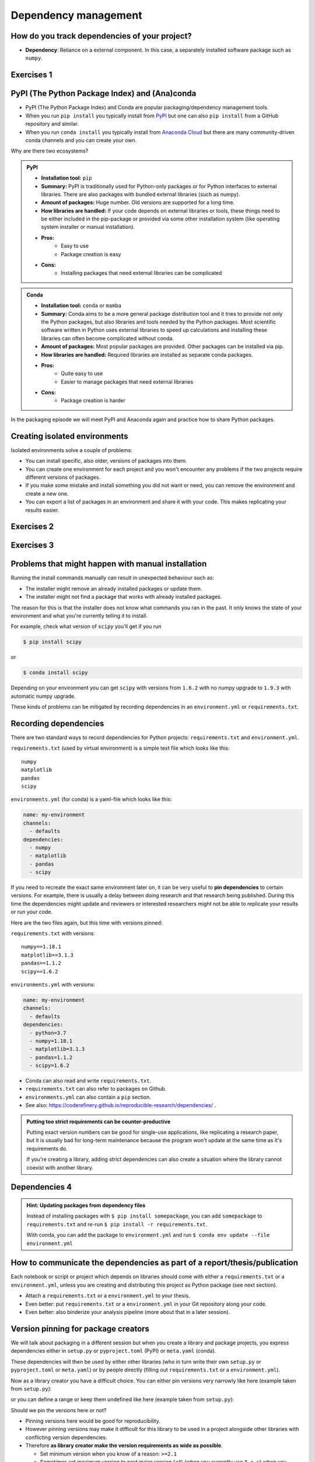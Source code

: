 .. _dependency_management:

Dependency management
=====================

.. questions::

   - Do you expect your code to work in one year?  Five?  What if it
     uses ``numpy`` or ``tensorflow`` or ``random-github-package`` ?
   - How can my collaborators get the same results as me? What about
     future me?
   - How can my collaborators easily install my codes with all the necessary dependencies?
   - How can I make it easy for my colleagues to reproduce my results?
   - How can I work on two (or more) projects with different and conflicting dependencies?

.. objectives::

   - Learn how to record dependencies
   - Be able to communicate the dependencies as part of a report/thesis/publication
   - Learn how to use isolated environments for different projects
   - Simplify the use and reuse of scripts and projects


How do you track dependencies of your project?
----------------------------------------------

* **Dependency**: Reliance on a external component.  In this case, a
  separately installed software package such as ``numpy``.



Exercises 1
-----------

.. challenge:: Dependencies-1 (15 min)

  Please discuss **in breakout rooms** and answer via **collaborative document** the
  following questions:

  - How do you install Python packages (libraries) that you use in your work?
    From PyPI using pip? From other places using pip? Using conda?
  - How do you track/record the dependencies? Do you write them into a file or README? Into
    ``requirements.txt`` or ``environment.yml``?
  - If you track dependencies in a file, why do you do this?
  - Have you ever experienced that a project needed a different version of a Python
    library than the one on your computer? If yes, how did you solve it?


.. _pypi:

PyPI (The Python Package Index) and (Ana)conda
----------------------------------------------

- PyPI (The Python Package Index) and Conda are popular packaging/dependency
  management tools.

- When you run ``pip install`` you typically install from `PyPI
  <https://pypi.org/>`__ but one can also ``pip install`` from a GitHub
  repository and similar.

- When you run ``conda install`` you typically install from `Anaconda Cloud
  <https://anaconda.org/>`__ but there are many community-driven conda channels
  and you can create your own.


Why are there two ecosystems?


.. admonition:: PyPI

   - **Installation tool:** ``pip``
   - **Summary:** PyPI is traditionally used for Python-only packages or
     for Python interfaces to external libraries. There are also packages
     with bundled external libraries (such as numpy).
   - **Amount of packages:** Huge number. Old versions are supported for
     a long time.
   - **How libraries are handled:** If your code depends on external
     libraries or tools, these things need to be either included in the
     pip-package or provided via some other installation system (like
     operating system installer or manual installation).
   - **Pros:**
       - Easy to use
       - Package creation is easy
   - **Cons:**
       - Installing packages that need external libraries can be complicated

.. admonition:: Conda

   - **Installation tool:** ``conda`` or ``mamba``
   - **Summary:** Conda aims to be a more general package distribution tool
     and it tries to provide not only the Python packages, but also libraries
     and tools needed by the Python packages. Most scientific software written
     in Python uses external libraries to speed up calculations and installing
     these libraries can often become complicated without conda.
   - **Amount of packages:** Most popular packages are provided. Other packages
     can be installed via pip.
   - **How libraries are handled:** Required libraries are installed as separate
     conda packages.
   - **Pros:**
       - Quite easy to use
       - Easier to manage packages that need external libraries
   - **Cons:**
       - Package creation is harder

.. solution:: Anaconda vs. miniconda vs. conda vs. mamba vs. Anaconda Cloud vs. conda-forge

  - `Anaconda <https://www.anaconda.com/>`__ - a distribution of conda packages
    made by Anaconda Inc.. It is free for academic and non-commercial use.
  - `Miniconda <https://conda.io/miniconda.html>`__ - a minimal installer for conda.
  - `conda <https://conda.io/>`__ - a package and environment management system
    used by Anaconda. It is an open source project maintained by Anaconda Inc..
  - `mamba <https://mamba.readthedocs.io/en/latest/index.html>`__ - a drop in
    replacement for conda that does installations faster.
  - `Anaconda Cloud <https://anaconda.org/>`__ - a package cloud maintained by
    Anaconda Inc. It is a free repository that houses conda package channels.
  - `Conda-forge <https://conda-forge.org/>`__ - the largest open source
    community channel.

In the packaging episode we will meet PyPI and Anaconda again and practice how
to share Python packages.


Creating isolated environments
------------------------------

Isolated environments solve a couple of problems:

- You can install specific, also older, versions of packages into them.

- You can create one environment for each project and you won't encounter any
  problems if the two projects require different versions of packages.

- If you make some mistake and install something you did not want or need, you
  can remove the environment and create a new one.

- You can export a list of packages in an environment and share it with your
  code. This makes replicating your results easier.


Exercises 2
-----------

.. challenge:: Dependencies-2 (15 min)

   .. highlight:: console

  Chloe just joined your team and will be working on her Master Thesis. She is
  quite familiar with Python, still finishing some Python assignments (due in a
  few weeks) and you give her a Python code for analyzing and plotting your
  favorite data. The thing is that your Python code has been developed by
  another Master Student (from last year) and requires a older version of
  Numpy (1.18.1) and Matplotlib (3.1.3) (otherwise the code fails). The code
  could probably work with a recent version of Python but has been validated with
  Python 3.7 only. Having no idea what the code does, she decides that the best
  approach is to **create an isolated environment** with the same dependencies
  that were used previously. This will give her a baseline for future upgrade and
  developments.

  For this first exercise, we will be using conda for creating an isolated environment.

  1. Create a conda environment::

     $ conda create --name python37-env python=3.7 numpy=1.18.1 matplotlib=3.1.3

  Conda environments can also be managed (create, update, delete) from the
  **anaconda-navigator**. Check out the corresponding documentation `here
  <https://docs.anaconda.com/navigator/getting-started/#navigator-managing-environments>`_.

  2. Activate the environment::

     $ conda activate python37-env

     .. callout:: conda activate versus source activate

        If you do not have a recent version of Anaconda or anaconda has not been
        setup properly, you may encounter an error. With older version of anaconda,
        you can try::

          $ source activate python37-env

  3. Open a Python console and check that you have effectively the right version for each package::

      import numpy
      import matplotlib

      print('Numpy version: ', numpy.__version__)
      print('Matplotlib version: ', matplotlib.__version__)

     Or use the one-liner if you have access to a terminal like bash

      python -c 'import numpy; print(numpy.__version__)'
      python -c 'import matplotlib;print(matplotlib.__version__)'

  4. Deactivate the environment::

     $ conda deactivate

  5. Check Numpy and Matplotlib versions in the default environment to make
     sure they are different from **python37-env**.

  There is no need to specify the conda environment when using deactivate. It
  deactivates the current environment.

  .. callout:: Remark

    - Sometimes the package version you would need does not seem to be
      available. You may have to select another `conda channel
      <https://docs.conda.io/projects/conda/en/latest/user-guide/concepts/channels.html>`_
      for instance `conda-forge <https://conda-forge.org/>`_. Channels can then
      be indicated when installing a package::

      $ conda install -c conda-forge matplotlib=3.1.3

    - We will see below that rather than specifying the list of dependencies as
      argument of ``conda create``, it is recommended to record dependencies in
      a file.



Exercises 3
-----------

.. challenge:: Dependencies-3 (15 min, optional)

  This is the same exercise as before but we use virtualenv rather than conda.


  1. Create a venv::

     $ python3 -m venv scicomp

     Here ``scicomp`` is the name of the virtual environment. It creates a new
     folder called ``scicomp``.

  2. Activate it. To activate your newly created virtual environment locate the
     script called ``activate`` and execute it.

     - **Linux/Mac-OSX**: look at ``bin`` folder in the ``scicomp`` folder::

       $ source scicomp/bin/activate

     - **Windows**: most likely you can find it in the ``Scripts`` folder.

  3. Install Numpy 1.18.1 and Matplotlib 3.1.3 into the virtual environment::

     $ pip install numpy==1.18.1
     $ pip install matplotlib==3.1.3

  4. Deactivate it::

     $ deactivate

Problems that might happen with manual installation
---------------------------------------------------

Running the install commands manually can result in unexpected behaviour
such as:

- The installer might remove an already installed packages or update them.
- The installer might not find a package that works with already installed packages.

The reason for this is that the installer does not know what commands
you ran in the past. It only knows the state of your environment and what
you're currently telling it to install.

For example, check what version of ``scipy`` you'll get if you run

.. code-block:: shell

  $ pip install scipy

or

.. code-block:: shell

  $ conda install scipy

Depending on your environment you can get ``scipy`` with versions from
``1.6.2`` with no numpy upgrade to ``1.9.3`` with automatic numpy upgrade.

These kinds of problems can be mitigated by recording dependencies in an
``environment.yml`` or ``requirements.txt``.

Recording dependencies
----------------------

There are two standard ways to record dependencies for Python projects:
``requirements.txt`` and ``environment.yml``.

``requirements.txt`` (used by virtual environment) is a simple
text file which looks like this::

   numpy
   matplotlib
   pandas
   scipy

``environments.yml`` (for conda) is a yaml-file which looks like this:

.. code-block:: yaml

   name: my-environment
   channels:
     - defaults
   dependencies:
     - numpy
     - matplotlib
     - pandas
     - scipy

If you need to recreate the exact same environment later on, it can be very
useful to **pin dependencies** to certain versions. For example, there
is usually a delay between doing research and that research being published.
During this time the dependencies might update and reviewers or interested
researchers might not be able to replicate your results or run your code.

Here are the two files again, but this time with versions pinned:

``requirements.txt`` with versions::

    numpy==1.18.1
    matplotlib==3.1.3
    pandas==1.1.2
    scipy==1.6.2

``environments.yml`` with versions:

.. code-block:: yaml

    name: my-environment
    channels:
      - defaults
    dependencies:
      - python=3.7
      - numpy=1.18.1
      - matplotlib=3.1.3
      - pandas=1.1.2
      - scipy=1.6.2

- Conda can also read and write ``requirements.txt``.
- ``requirements.txt`` can also refer to packages on Github.
- ``environments.yml`` can also contain a ``pip`` section.
- See also: https://coderefinery.github.io/reproducible-research/dependencies/ .

.. admonition:: Putting too strict requirements can be counter-productive

  Putting exact version numbers can be good for single-use applications,
  like replicating a research paper, but it is usually bad for long-term
  maintenance because the program won't update at the same time as it's
  requirements do.

  If you're creating a library, adding strict dependencies can also create
  a situation where the library cannot coexist with another library.

Dependencies 4
--------------

.. challenge:: Dependencies-4 (15 min)

  - Create the file ``environment.yml`` or ``requirements.txt``

  - Create an environment based on these dependencies:
     - Conda: ``$ conda env create --file environment.yml``
     - Virtual environment: First create and activate, then ``$ pip install -r requirements.txt``

  - Freeze the environment:
     - Conda: ``$ conda env export > environment.yml``
     - Virtual environment: ``$ pip freeze > requirements.txt``

  - Have a look at the generated ("frozen") file.

.. admonition:: Hint: Updating packages from dependency files

  Instead of installing packages with ``$ pip install somepackage``,
  you can add ``somepackage`` to ``requirements.txt`` and re-run
  ``$ pip install -r requirements.txt``.

  With conda, you can add the package to ``environment.yml`` and
  run ``$ conda env update --file environment.yml``


How to communicate the dependencies as part of a report/thesis/publication
--------------------------------------------------------------------------

Each notebook or script or project which depends on libraries should come with
either a ``requirements.txt`` or a ``environment.yml``, unless you are creating
and distributing this project as Python package (see next section).

- Attach a ``requirements.txt`` or a ``environment.yml`` to your thesis.
- Even better: put ``requirements.txt`` or a ``environment.yml`` in your Git repository along your code.
- Even better: also binderize your analysis pipeline (more about that in a later session).


.. _version_pinning:

Version pinning for package creators
------------------------------------

We will talk about packaging in a different session but when you create a library and package
projects, you express dependencies either in ``setup.py`` or ``pyproject.toml``
(PyPI) or ``meta.yaml`` (conda).

These dependencies will then be used by either other libraries (who in turn
write their own ``setup.py`` or ``pyproject.toml`` or ``meta.yaml``) or by
people directly (filling out ``requirements.txt`` or a ``environment.yml``).

Now as a library creator you have a difficult choice. You can either pin versions very
narrowly like here (example taken from ``setup.py``):

.. code-block:: python
   :emphasize-lines: 3-6

   # ...
   install_requires=[
      'numpy==1.19.2',
      'matplotlib==3.3.2'
      'pandas==1.1.2'
      'scipy==1.5.2'
   ]
   # ...

or you can define a range or keep them undefined like here (example taken from
``setup.py``):

.. code-block:: python
   :emphasize-lines: 3-6

   # ...
   install_requires=[
      'numpy',
      'matplotlib'
      'pandas'
      'scipy'
   ]
   # ...

Should we pin the versions here or not?

- Pinning versions here would be good for reproducibility.

- However pinning versions may make it difficult for this library to be used in a project alongside other
  libraries with conflicting version dependencies.

- Therefore **as library creator make the version requirements as wide as possible**.

  - Set minimum version when you know of a reason: ``>=2.1``

  - Sometimes set maximum version to next major version (``<4``) (when
    you currently use ``3.x.y``) when you expect issues with next
    major version.

- As the "end consumer" of libraries, define your dependencies as narrowly as possible.


See also
--------

Other tools for dependency management:

- `Poetry <https://python-poetry.org/>`__: dependency management and packaging
- `Pipenv <https://pipenv.pypa.io/>`__: dependency management, alternative to Poetry
- `pyenv <https://github.com/pyenv/pyenv>`__: if you need different Python versions for different projects
- `micropipenv <https://github.com/thoth-station/micropipenv>`__: lightweight tool to "rule them all"
- `mamba <https://mamba.readthedocs.io/en/latest/index.html>`__: a drop in replacement for
  conda that does installations faster.
- `miniforge & mambaforge <https://github.com/conda-forge/miniforge>`__: Miniconda alternatives with
  conda-forge as the default channel and optionally mamba as the default installer.

Other resources:

- https://scicomp.aalto.fi/scicomp/packaging-software/


.. keypoints::

   - Install dependencies by first recording them in ``requirements.txt`` or
     ``environment.yml`` and install using these files, then you have a trace.
   - Use isolated environments and avoid installing packages system-wide.
